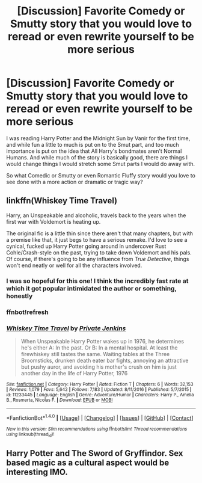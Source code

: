 #+TITLE: [Discussion] Favorite Comedy or Smutty story that you would love to reread or even rewrite yourself to be more serious

* [Discussion] Favorite Comedy or Smutty story that you would love to reread or even rewrite yourself to be more serious
:PROPERTIES:
:Author: KidCoheed
:Score: 12
:DateUnix: 1494568441.0
:DateShort: 2017-May-12
:FlairText: Discussion
:END:
I was reading Harry Potter and the Midnight Sun by Vanir for the first time, and while fun a little to much is put on to the Smut part, and too much importance is put on the idea that All Harry's bondmates aren't Normal Humans. And while much of the story is basically good, there are things I would change things I would stretch some Smut parts I would do away with.

So what Comedic or Smutty or even Romantic Fluffy story would you love to see done with a more action or dramatic or tragic way?


** linkffn(Whiskey Time Travel)

Harry, an Unspeakable and alcoholic, travels back to the years when the first war with Voldemort is heating up.

The original fic is a little thin since there aren't that many chapters, but with a premise like that, it just begs to have a serious remake. I'd love to see a cynical, fucked up Harry Potter going around in undercover Rust Cohle/Crash-style on the past, trying to take down Voldemort and his pals. Of course, if there's going to be any influence from /True Detective/, things won't end neatly or well for all the characters involved.
:PROPERTIES:
:Author: mistermisstep
:Score: 8
:DateUnix: 1494580202.0
:DateShort: 2017-May-12
:END:

*** I was so hopeful for this one! I think the incredibly fast rate at which it got popular intimidated the author or something, honestly
:PROPERTIES:
:Author: TurtlePig
:Score: 3
:DateUnix: 1494587425.0
:DateShort: 2017-May-12
:END:


*** ffnbot!refresh
:PROPERTIES:
:Author: mistermisstep
:Score: 1
:DateUnix: 1494580434.0
:DateShort: 2017-May-12
:END:


*** [[http://www.fanfiction.net/s/11233445/1/][*/Whiskey Time Travel/*]] by [[https://www.fanfiction.net/u/1556516/Private-Jenkins][/Private Jenkins/]]

#+begin_quote
  When Unspeakable Harry Potter wakes up in 1976, he determines he's either A: In the past. Or B: In a mental hospital. At least the firewhiskey still tastes the same. Waiting tables at the Three Broomsticks, drunken death eater bar fights, annoying an attractive but pushy auror, and avoiding his mother's crush on him is just another day in the life of Harry Potter, 1976
#+end_quote

^{/Site/: [[http://www.fanfiction.net/][fanfiction.net]] *|* /Category/: Harry Potter *|* /Rated/: Fiction T *|* /Chapters/: 6 *|* /Words/: 32,153 *|* /Reviews/: 1,079 *|* /Favs/: 5,642 *|* /Follows/: 7,183 *|* /Updated/: 8/11/2016 *|* /Published/: 5/7/2015 *|* /id/: 11233445 *|* /Language/: English *|* /Genre/: Adventure/Humor *|* /Characters/: Harry P., Amelia B., Rosmerta, Nicolas F. *|* /Download/: [[http://www.ff2ebook.com/old/ffn-bot/index.php?id=11233445&source=ff&filetype=epub][EPUB]] or [[http://www.ff2ebook.com/old/ffn-bot/index.php?id=11233445&source=ff&filetype=mobi][MOBI]]}

--------------

*FanfictionBot*^{1.4.0} *|* [[[https://github.com/tusing/reddit-ffn-bot/wiki/Usage][Usage]]] | [[[https://github.com/tusing/reddit-ffn-bot/wiki/Changelog][Changelog]]] | [[[https://github.com/tusing/reddit-ffn-bot/issues/][Issues]]] | [[[https://github.com/tusing/reddit-ffn-bot/][GitHub]]] | [[[https://www.reddit.com/message/compose?to=tusing][Contact]]]

^{/New in this version: Slim recommendations using/ ffnbot!slim! /Thread recommendations using/ linksub(thread_id)!}
:PROPERTIES:
:Author: FanfictionBot
:Score: 1
:DateUnix: 1494580459.0
:DateShort: 2017-May-12
:END:


** Harry Potter and The Sword of Gryffindor. Sex based magic as a cultural aspect would be interesting IMO.
:PROPERTIES:
:Author: DZCreeper
:Score: 5
:DateUnix: 1494581627.0
:DateShort: 2017-May-12
:END:
